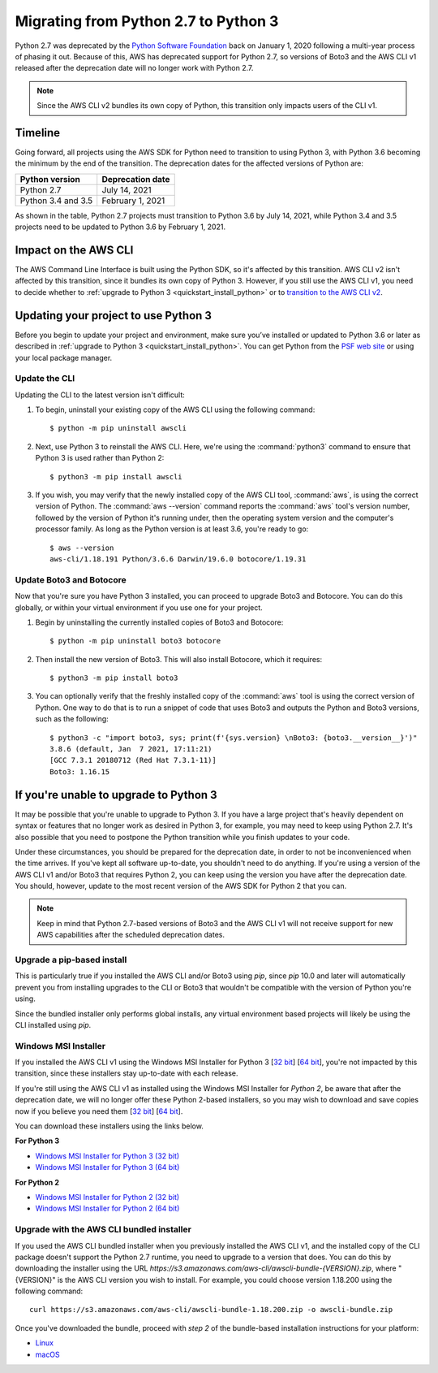 .. _guide_migration_py3:

Migrating from Python 2.7 to Python 3
=====================================
Python 2.7 was deprecated by the `Python Software Foundation <https://www.python.org/psf-landing/>`_ back on January 1, 2020 following a multi-year process of phasing it out. Because of this, AWS has deprecated support for Python 2.7, so versions of Boto3 and the AWS CLI v1 released after the deprecation date will no longer work with Python 2.7.

.. note::

    Since the AWS CLI v2 bundles its own copy of Python, this transition only impacts users of the CLI v1.

Timeline
--------
Going forward, all projects using the AWS SDK for Python need to transition to using Python 3, with Python 3.6 becoming the minimum by the end of the transition. The deprecation dates for the affected versions of Python are:

==================     ===================
Python version         Deprecation date
==================     ===================
Python 2.7             July 14, 2021
Python 3.4 and 3.5     February 1, 2021
==================     ===================

As shown in the table, Python 2.7 projects must transition to Python 3.6 by July 14, 2021, while Python 3.4 and 3.5 projects need to be updated to Python 3.6 by February 1, 2021.

Impact on the AWS CLI
---------------------
The AWS Command Line Interface is built using the Python SDK, so it's affected by this transition. AWS CLI v2 isn't affected by this transition, since it bundles its own copy of Python 3. However, if you still use the AWS CLI v1, you need to decide whether to :ref:`upgrade to Python 3 <quickstart_install_python>` or to `transition to the AWS CLI v2 <https://docs.aws.amazon.com/cli/latest/userguide/install-cliv2.html>`_.

Updating your project to use Python 3
-------------------------------------
Before you begin to update your project and environment, make sure you’ve installed or updated to Python 3.6 or later as described in :ref:`upgrade to Python 3 <quickstart_install_python>`. You can get Python from the `PSF web site <https://www.python.org/downloads>`_ or using your local package manager.

Update the CLI
~~~~~~~~~~~~~~
Updating the CLI to the latest version isn't difficult:

1. To begin, uninstall your existing copy of the AWS CLI using the following command::

    $ python -m pip uninstall awscli

2. Next, use Python 3 to reinstall the AWS CLI. Here, we're using the :command:`python3` command to ensure that Python 3 is used rather than Python 2::

    $ python3 -m pip install awscli

3. If you wish, you may verify that the newly installed copy of the AWS CLI tool, :command:`aws`, is using the correct version of Python. The :command:`aws --version` command reports the :command:`aws` tool's version number, followed by the version of Python it's running under, then the operating system version and the computer's processor family. As long as the Python version is at least 3.6, you're ready to go::

    $ aws --version
    aws-cli/1.18.191 Python/3.6.6 Darwin/19.6.0 botocore/1.19.31

Update Boto3 and Botocore
~~~~~~~~~~~~~~~~~~~~~~~~~
Now that you're sure you have Python 3 installed, you can proceed to upgrade Boto3 and Botocore. You can do this globally, or within your virtual environment if you use one for your project.

1. Begin by uninstalling the currently installed copies of Boto3 and Botocore::

    $ python -m pip uninstall boto3 botocore

2. Then install the new version of Boto3. This will also install Botocore, which it requires::

    $ python3 -m pip install boto3

3. You can optionally verify that the freshly installed copy of the :command:`aws` tool is using the correct version of Python. One way to do that is to run a snippet of code that uses Boto3 and outputs the Python and Boto3 versions, such as the following::

    $ python3 -c "import boto3, sys; print(f'{sys.version} \nBoto3: {boto3.__version__}')"
    3.8.6 (default, Jan  7 2021, 17:11:21)
    [GCC 7.3.1 20180712 (Red Hat 7.3.1-11)]
    Boto3: 1.16.15

If you're unable to upgrade to Python 3
---------------------------------------
It may be possible that you're unable to upgrade to Python 3. If you have a large project that's heavily dependent on syntax or features that no longer work as desired in Python 3, for example, you may need to keep using Python 2.7. It's also possible that you need to postpone the Python transition while you finish updates to your code.

Under these circumstances, you should be prepared for the deprecation date, in order to not be inconvenienced when the time arrives. If you've kept all software up-to-date, you shouldn't need to do anything. If you're using a version of the AWS CLI v1 and/or Boto3 that requires Python 2, you can keep using the version you have after the deprecation date. You should, however, update to the most recent version of the AWS SDK for Python 2 that you can.

.. note::

    Keep in mind that Python 2.7-based versions of Boto3 and the AWS CLI v1 will not receive support for new AWS capabilities after the scheduled deprecation dates.

Upgrade a pip-based install
~~~~~~~~~~~~~~~~~~~~~~~~~~~
This is particularly true if you installed the AWS CLI and/or Boto3 using `pip`, since `pip` 10.0 and later will automatically prevent you from installing upgrades to the CLI or Boto3 that wouldn't be compatible with the version of Python you're using.

Since the bundled installer only performs global installs, any virtual environment based projects will likely be using the CLI installed using `pip`.

Windows MSI Installer
~~~~~~~~~~~~~~~~~~~~~
If you installed the AWS CLI v1 using the Windows MSI Installer for Python 3 [`32 bit <https://s3.amazonaws.com/aws-cli/AWSCLI32PY3.msi>`_] [`64 bit <https://s3.amazonaws.com/aws-cli/AWSCLI64PY3.msi>`_], you're not impacted by this transition, since these installers stay up-to-date with each release.

If you're still using the AWS CLI v1 as installed using the Windows MSI Installer for *Python 2*, be aware that after the deprecation date, we will no longer offer these Python 2-based installers, so you may wish to download and save copies now if you believe you need them [`32 bit <https://s3.amazonaws.com/aws-cli/AWSCLI32.msi>`_] [`64 bit <https://s3.amazonaws.com/aws-cli/AWSCLI64.msi>`_].

You can download these installers using the links below.

**For Python 3**

* `Windows MSI Installer for Python 3 (32 bit) <https://s3.amazonaws.com/aws-cli/AWSCLI32PY3.msi>`_
* `Windows MSI Installer for Python 3 (64 bit) <https://s3.amazonaws.com/aws-cli/AWSCLI64PY3.msi>`_

**For Python 2**

* `Windows MSI Installer for Python 2 (32 bit) <https://s3.amazonaws.com/aws-cli/AWSCLI32.msi>`_
* `Windows MSI Installer for Python 2 (64 bit) <https://s3.amazonaws.com/aws-cli/AWSCLI64.msi>`_

Upgrade with the AWS CLI bundled installer
~~~~~~~~~~~~~~~~~~~~~~~~~~~~~~~~~~~~~~~~~~
If you used the AWS CLI bundled installer when you previously installed the AWS CLI v1, and the installed copy of the CLI package doesn't support the Python 2.7 runtime, you need to upgrade to a version that does. You can do this by downloading the installer using the URL `https://s3.amazonaws.com/aws-cli/awscli-bundle-{VERSION}.zip`, where "{VERSION}" is the AWS CLI version you wish to install. For example, you could choose version 1.18.200 using the following command::

    curl https://s3.amazonaws.com/aws-cli/awscli-bundle-1.18.200.zip -o awscli-bundle.zip

Once you've downloaded the bundle, proceed with *step 2* of the bundle-based installation instructions for your platform:

* `Linux <https://docs.aws.amazon.com/cli/latest/userguide/install-linux.html#install-linux-bundled>`_
* `macOS <https://docs.aws.amazon.com/cli/latest/userguide/install-macos.html#install-macosos-bundled-sudo>`_
